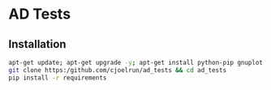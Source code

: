 * AD Tests

** Installation

#+BEGIN_SRC sh
apt-get update; apt-get upgrade -y; apt-get install python-pip gnuplot make git -y;
git clone https:/github.com/cjoelrun/ad_tests && cd ad_tests
pip install -r requirements
#+END_SRC
